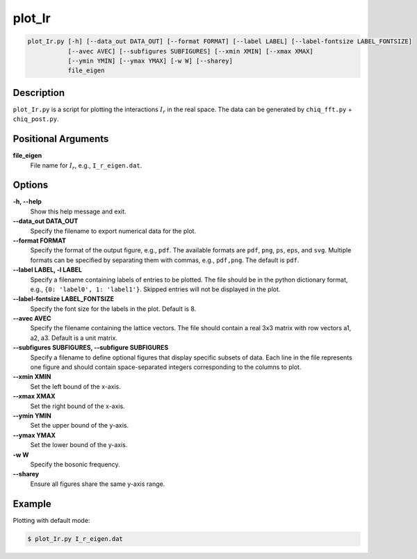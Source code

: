 plot_Ir
=======

.. code-block:: bash

    plot_Ir.py [-h] [--data_out DATA_OUT] [--format FORMAT] [--label LABEL] [--label-fontsize LABEL_FONTSIZE]
               [--avec AVEC] [--subfigures SUBFIGURES] [--xmin XMIN] [--xmax XMAX]
               [--ymin YMIN] [--ymax YMAX] [-w W] [--sharey]
               file_eigen

Description
-----------

``plot_Ir.py`` is a script for plotting the interactions :math:`I_r` in the real space. The data can be generated by ``chiq_fft.py`` + ``chiq_post.py``.

Positional Arguments
---------------------

**file_eigen**
    File name for :math:`I_r`, e.g., ``I_r_eigen.dat``.

Options
-------

**-h, --help**
    Show this help message and exit.

**--data_out DATA_OUT**
    Specify the filename to export numerical data for the plot.

**--format FORMAT**
    Specify the format of the output figure, e.g., ``pdf``.
    The available formats are ``pdf``, ``png``, ``ps``, ``eps``, and ``svg``.
    Multiple formats can be specified by separating them with commas, e.g., ``pdf,png``.
    The default is ``pdf``.

**--label LABEL, -l LABEL**
    Specify a filename containing labels of entries to be plotted. The file should be in the python dictionary format, e.g., ``{0: 'label0', 1: 'label1'}``. Skipped entries will not be displayed in the plot.

**--label-fontsize LABEL_FONTSIZE**
    Specify the font size for the labels in the plot. Default is 8.

**--avec AVEC**
    Specify the filename containing the lattice vectors. The file should contain a real 3x3 matrix with row vectors a1, a2, a3. Default is a unit matrix.

**--subfigures SUBFIGURES, --subfigure SUBFIGURES**
    Specify a filename to define optional figures that display specific subsets of data. Each line in the file represents one figure and should contain space-separated integers corresponding to the columns to plot.

**--xmin XMIN**
    Set the left bound of the x-axis.

**--xmax XMAX**
    Set the right bound of the x-axis.

**--ymin YMIN**
    Set the upper bound of the y-axis.

**--ymax YMAX**
    Set the lower bound of the y-axis.

**-w W**
    Specify the bosonic frequency.

**--sharey**
    Ensure all figures share the same y-axis range.

Example
-------

Plotting with default mode:

.. code-block:: console

    $ plot_Ir.py I_r_eigen.dat
